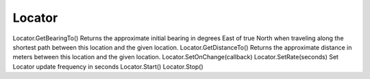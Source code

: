 Locator
=======

.. js:class:: Locator

    * :js:func:`SetOnChange` - устанавливает обработчик изменния данных, в обработчик придут новые данные

        .. code-block:: js
            
            loc.SetOnChange(function(data){
                /*
                 * data.provider
                 * data.latitude
                 * data.longitude 
                 * data.speed
                 * data.bearing
                 * data.altitude
                 * data.accuracy
                */
            })

    * :js:func:`Start` - запускает локатор


    .. js:function:: GetBearingTo()

        Возвращает расстояние до указанно точки

        .. code-block:: js

            //Calculate our distance in meters from Greenwich London.
            dist = loc.GetBearingTo( 51.4778, 0.0 );
            Log( "Bearing to London: "+bearing.toFixed(2)+" degrees\n" );


    .. js:function:: GetDistanceTo()

        Возвращает расстояние до указанно точки

        .. code-block:: js

            //Calculate our distance in meters from Greenwich London.
            dist = loc.GetDistanceTo( 51.4778, 0.0 );
            Log( "Distance to London: "+(dist/1000).toFixed(2)+" km" );
            
            
    .. js:function:: SetRate()

        Устанавливает время обновления

        .. code-block:: js
            
            loc.SetRate(10);



Locator.GetBearingTo()  Returns the approximate initial bearing in degrees East of true North when traveling along the shortest path between this location and the given location.
Locator.GetDistanceTo()     Returns the approximate distance in meters between this location and the given location.
Locator.SetOnChange(callback)   
Locator.SetRate(seconds)    Set Locator update frequency in seconds
Locator.Start()     
Locator.Stop() 